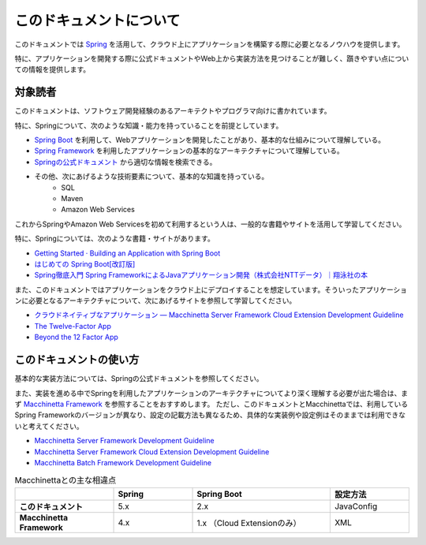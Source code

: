 このドキュメントについて
====================================

このドキュメントでは `Spring <https://spring.io/>`_ を活用して、クラウド上にアプリケーションを構築する際に必要となるノウハウを提供します。

特に、アプリケーションを開発する際に公式ドキュメントやWeb上から実装方法を見つけることが難しく、躓きやすい点についての情報を提供します。

.. _target-user:

対象読者
------------------------------------

このドキュメントは、ソフトウェア開発経験のあるアーキテクトやプログラマ向けに書かれています。

特に、Springについて、次のような知識・能力を持っていることを前提としています。

* `Spring Boot <https://projects.spring.io/spring-boot/>`_ を利用して、Webアプリケーションを開発したことがあり、基本的な仕組みについて理解している。
* `Spring Framework <https://projects.spring.io/spring-framework/>`_ を利用したアプリケーションの基本的なアーキテクチャについて理解している。
* `Springの公式ドキュメント <https://spring.io/projects>`_ から適切な情報を検索できる。
* その他、次にあげるような技術要素について、基本的な知識を持っている。
    * SQL
    * Maven
    * Amazon Web Services

これからSpringやAmazon Web Servicesを初めて利用するという人は、一般的な書籍やサイトを活用して学習してください。

特に、Springについては、次のような書籍・サイトがあります。

* `Getting Started · Building an Application with Spring Boot <https://spring.io/guides/gs/spring-boot/>`_
* `はじめての Spring Boot[改訂版] <https://www.kohgakusha.co.jp/books/detail/978-4-7775-1969-9>`_
* `Spring徹底入門 Spring FrameworkによるJavaアプリケーション開発（株式会社NTTデータ）｜翔泳社の本 <http://www.shoeisha.co.jp/book/detail/9784798142470>`_

また、このドキュメントではアプリケーションをクラウド上にデプロイすることを想定しています。そういったアプリケーションに必要となるアーキテクチャについて、次にあげるサイトを参照して学習してください。

* `クラウドネイティブなアプリケーション — Macchinetta Server Framework Cloud Extension Development Guideline <https://macchinetta.github.io/cloud-guideline/current/ja/Overview/CloudNativeApplication.html>`_
* `The Twelve-Factor App <https://12factor.net/ja/>`_
* `Beyond the 12 Factor App <https://content.pivotal.io/ebooks/beyond-the-12-factor-app>`_


このドキュメントの使い方
------------------------------------

.. image:: ./how-to-use-this-document.png

基本的な実装方法については、Springの公式ドキュメントを参照してください。

また、実装を進める中でSpringを利用したアプリケーションのアーキテクチャについてより深く理解する必要が出た場合は、まず `Macchinetta Framework <https://macchinetta.github.io>`_ を参照することをおすすめします。
ただし、このドキュメントとMacchinettaでは、利用しているSpring Frameworkのバージョンが異なり、設定の記載方法も異なるため、具体的な実装例や設定例はそのままでは利用できないと考えてください。

* `Macchinetta Server Framework Development Guideline <https://macchinetta.github.io/server-guideline-thymeleaf/current/ja/>`_
* `Macchinetta Server Framework Cloud Extension Development Guideline <https://macchinetta.github.io/cloud-guideline/current/ja/>`_
* `Macchinetta Batch Framework Development Guideline <https://macchinetta.github.io/batch-guideline/current/ja/>`_

.. list-table:: Macchinettaとの主な相違点
   :widths: 25 20 35 20
   :header-rows: 1
   :stub-columns: 1

   * -
     - Spring
     - Spring Boot
     - 設定方法
   * - このドキュメント
     - 5.x
     - 2.x
     - JavaConfig
   * - Macchinetta Framework
     - 4.x
     - 1.x （Cloud Extensionのみ）
     - XML
